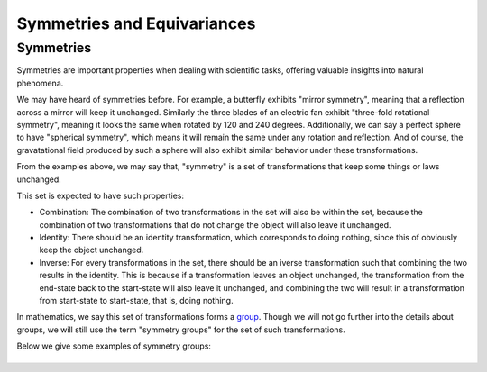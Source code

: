 Symmetries and Equivariances
============================

Symmetries
----------

Symmetries are important properties when dealing with scientific tasks, offering valuable insights into natural phenomena.

We may have heard of symmetries before. For example, a butterfly exhibits "mirror symmetry", meaning that a reflection across a mirror will keep it unchanged. Similarly the three blades of an electric fan exhibit "three-fold rotational symmetry", meaning it looks the same when rotated by 120 and 240 degrees. Additionally, we can say a perfect sphere to have "spherical symmetry", which means it will remain the same under any rotation and reflection. And of course, the gravatational field produced by such a sphere will also exhibit similar behavior under these transformations.

From the examples above, we may say that, "symmetry" is a set of transformations that keep some things or laws unchanged. 

This set is expected to have such properties:

- Combination: The combination of two transformations in the set will also be within the set, because the combination of two transformations that do not change the object will also leave it unchanged.

- Identity: There should be an identity transformation, which corresponds to doing nothing, since this of obviously  keep the object unchanged.

- Inverse: For every transformations in the set, there should be an iverse transformation such that combining the two results in the identity. This is because if a transformation leaves an object unchanged, the transformation from the end-state back to the start-state will also leave it unchanged, and combining the two will result in a transformation from start-state to start-state, that is, doing nothing.

In mathematics, we say this set of transformations forms a `group <https://en.wikipedia.org/wiki/Group_(mathematics)>`_. Though we will not go further into the details about groups, we will still use the term "symmetry groups" for the set of such transformations.

Below we give some examples of symmetry groups:

+--------------+----------+----------+-----------+-------------+
|   |
+==============+==========+==========+===========+=============+
|

+--------------+----------+----------+-----------+-------------+